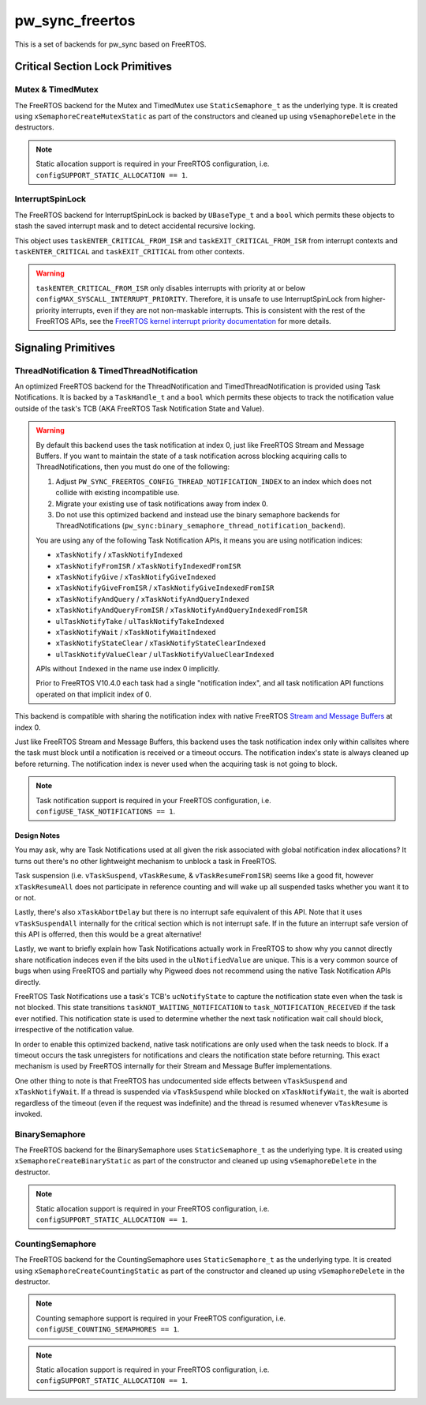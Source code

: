 .. _module-pw_sync_freertos:

================
pw_sync_freertos
================
This is a set of backends for pw_sync based on FreeRTOS.

--------------------------------
Critical Section Lock Primitives
--------------------------------

Mutex & TimedMutex
==================
The FreeRTOS backend for the Mutex and TimedMutex use ``StaticSemaphore_t`` as
the underlying type. It is created using ``xSemaphoreCreateMutexStatic`` as part
of the constructors and cleaned up using ``vSemaphoreDelete`` in the
destructors.

.. Note::
  Static allocation support is required in your FreeRTOS configuration, i.e.
  ``configSUPPORT_STATIC_ALLOCATION == 1``.

InterruptSpinLock
=================
The FreeRTOS backend for InterruptSpinLock is backed by ``UBaseType_t`` and a
``bool`` which permits these objects to stash the saved interrupt mask and to
detect accidental recursive locking.

This object uses ``taskENTER_CRITICAL_FROM_ISR`` and
``taskEXIT_CRITICAL_FROM_ISR`` from interrupt contexts and
``taskENTER_CRITICAL`` and ``taskEXIT_CRITICAL`` from other contexts.

.. warning::
  ``taskENTER_CRITICAL_FROM_ISR`` only disables interrupts with priority at or
  below ``configMAX_SYSCALL_INTERRUPT_PRIORITY``. Therefore, it is unsafe to
  use InterruptSpinLock from higher-priority interrupts, even if they are not
  non-maskable interrupts. This is consistent with the rest of the FreeRTOS
  APIs, see the `FreeRTOS kernel interrupt priority documentation
  <https://www.freertos.org/a00110.html#kernel_priority>`_ for more details.

--------------------
Signaling Primitives
--------------------

ThreadNotification & TimedThreadNotification
============================================
An optimized FreeRTOS backend for the ThreadNotification and
TimedThreadNotification is provided using Task Notifications. It is backed by a
``TaskHandle_t`` and a ``bool`` which permits these objects to track the
notification value outside of the task's TCB (AKA FreeRTOS Task Notification
State and Value).

.. Warning::
  By default this backend uses the task notification at index 0, just like
  FreeRTOS Stream and Message Buffers. If you want to maintain the state of a
  task notification across blocking acquiring calls to ThreadNotifications, then
  you must do one of the following:

  1. Adjust ``PW_SYNC_FREERTOS_CONFIG_THREAD_NOTIFICATION_INDEX`` to an index
     which does not collide with existing incompatible use.
  2. Migrate your existing use of task notifications away from index 0.
  3. Do not use this optimized backend and instead use the binary semaphore
     backends for ThreadNotifications
     (``pw_sync:binary_semaphore_thread_notification_backend``).

  You are using any of the following Task Notification APIs, it means you are
  using notification indices:

  - ``xTaskNotify`` / ``xTaskNotifyIndexed``
  - ``xTaskNotifyFromISR`` / ``xTaskNotifyIndexedFromISR``
  - ``xTaskNotifyGive`` / ``xTaskNotifyGiveIndexed``
  - ``xTaskNotifyGiveFromISR`` / ``xTaskNotifyGiveIndexedFromISR``
  - ``xTaskNotifyAndQuery`` / ``xTaskNotifyAndQueryIndexed``
  - ``xTaskNotifyAndQueryFromISR`` / ``xTaskNotifyAndQueryIndexedFromISR``
  - ``ulTaskNotifyTake`` / ``ulTaskNotifyTakeIndexed``
  - ``xTaskNotifyWait`` / ``xTaskNotifyWaitIndexed``
  - ``xTaskNotifyStateClear`` / ``xTaskNotifyStateClearIndexed``
  - ``ulTaskNotifyValueClear`` / ``ulTaskNotifyValueClearIndexed``

  APIs without ``Indexed`` in the name use index 0 implicitly.

  Prior to FreeRTOS V10.4.0 each task had a single "notification index", and all
  task notification API functions operated on that implicit index of 0.

This backend is compatible with sharing the notification index
with native FreeRTOS
`Stream and Message Buffers <https://www.freertos.org/RTOS-task-notifications.html>`_
at index 0.

Just like FreeRTOS Stream and Message Buffers, this backend uses the task
notification index only within callsites where the task must block until a
notification is received or a timeout occurs. The notification index's state is
always cleaned up before returning. The notification index is never used when
the acquiring task is not going to block.

.. Note::
  Task notification support is required in your FreeRTOS configuration, i.e.
  ``configUSE_TASK_NOTIFICATIONS == 1``.

Design Notes
------------
You may ask, why are Task Notifications used at all given the risk associated
with global notification index allocations? It turns out there's no other
lightweight mechanism to unblock a task in FreeRTOS.

Task suspension (i.e. ``vTaskSuspend``, ``vTaskResume``, &
``vTaskResumeFromISR``) seems like a good fit, however ``xTaskResumeAll`` does
not participate in reference counting and will wake up all suspended tasks
whether you want it to or not.

Lastly, there's also ``xTaskAbortDelay`` but there is no interrupt safe
equivalent of this API. Note that it uses ``vTaskSuspendAll`` internally for
the critical section which is not interrupt safe. If in the future an interrupt
safe version of this API is offerred, then this would be a great alternative!

Lastly, we want to briefly explain how Task Notifications actually work in
FreeRTOS to show why you cannot directly share notification indeces even if the
bits used in the ``ulNotifiedValue`` are unique. This is a very common source of
bugs when using FreeRTOS and partially why Pigweed does not recommend using the
native Task Notification APIs directly.

FreeRTOS Task Notifications use a task's TCB's ``ucNotifyState`` to capture the
notification state even when the task is not blocked. This state transitions
``taskNOT_WAITING_NOTIFICATION`` to ``task_NOTIFICATION_RECEIVED`` if the task
ever notified. This notification state is used to determine whether the next
task notification wait call should block, irrespective of the notification
value.

In order to enable this optimized backend, native task notifications are only
used when the task needs to block. If a timeout occurs the task unregisters for
notifications and clears the notification state before returning. This exact
mechanism is used by FreeRTOS internally for their Stream and Message Buffer
implementations.

One other thing to note is that FreeRTOS has undocumented side effects between
``vTaskSuspend`` and ``xTaskNotifyWait``. If a thread is suspended via
``vTaskSuspend`` while blocked on ``xTaskNotifyWait``, the wait is aborted
regardless of the timeout (even if the request was indefinite) and the thread
is resumed whenever ``vTaskResume`` is invoked.

BinarySemaphore
===============
The FreeRTOS backend for the BinarySemaphore uses ``StaticSemaphore_t`` as the
underlying type. It is created using ``xSemaphoreCreateBinaryStatic`` as part
of the constructor and cleaned up using ``vSemaphoreDelete`` in the destructor.

.. Note::
  Static allocation support is required in your FreeRTOS configuration, i.e.
  ``configSUPPORT_STATIC_ALLOCATION == 1``.

CountingSemaphore
=================
The FreeRTOS backend for the CountingSemaphore uses ``StaticSemaphore_t`` as the
underlying type. It is created using ``xSemaphoreCreateCountingStatic`` as part
of the constructor and cleaned up using ``vSemaphoreDelete`` in the destructor.

.. Note::
  Counting semaphore support is required in your FreeRTOS configuration, i.e.
  ``configUSE_COUNTING_SEMAPHORES == 1``.
.. Note::
  Static allocation support is required in your FreeRTOS configuration, i.e.
  ``configSUPPORT_STATIC_ALLOCATION == 1``.


